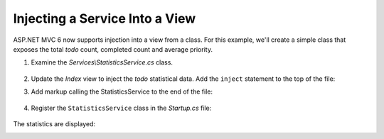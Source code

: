 Injecting a Service Into a View
===============================

ASP.NET MVC 6 now supports injection into a view from a class. For this example, we'll create a simple class that exposes the total *todo* count, completed count and average priority. 

1. Examine the *Services\\StatisticsService.cs* class.

  .. code-block:: c#
    :linenos:
    
    using System.Linq;
    using System.Threading.Tasks;
    using TodoList.Models;

    namespace TodoList.Services
    {
      public class StatisticsService
      {
        private readonly ApplicationDbContext db;

        public StatisticsService(ApplicationDbContext context)
        {
          db = context;
        }

        public async Task<int> GetCount()
        {
          return await Task.FromResult(db.TodoItems.Count());
        }

        public async Task<int> GetCompletedCount()
        {
          return await Task.FromResult(
            db.TodoItems.Count(x => x.IsDone == true));
        }

        public async Task<double> GetAveragePriority()
        {
          if (db.TodoItems.Count() == 0)
          {
            return 0.0;
          }

          return await Task.FromResult(
            db.TodoItems.Average(x =>x.Priority));
        }
      }
    }

2. Update the *Index* view to inject the *todo* statistical data. Add the ``inject`` statement to the top of the file:

.. code-block:: html 
  :linenos:
  
  @inject TodoList.Services.StatisticsService Statistics

3. Add markup calling the StatisticsService to the end of the file:

  .. code-block:: html
    :linenos:
    :emphasize-lines: 6-11
    
    @* Markup removed for brevity *@
    <div>@Html.ActionLink("Create New Todo", "Create", "Todo") </div>
    </div>
      <div class="col-md-4">
        @await Component.InvokeAsync("PriorityList", 4, true)
        <h3>Stats</h3>
        <ul>
          <li>Items: @await Statistics.GetCount()</li>
          <li>Completed:@await Statistics.GetCompletedCount()</li>
          <li>Average Priority:@await Statistics.GetAveragePriority()</li>
        </ul>
      </div>
    </div>

4. Register the ``StatisticsService`` class in the *Startup.cs* file: 

  .. code-block:: c#
    :linenos:
    :emphasize-lines: 8
    
    public void ConfigureServices(IServiceCollection services)
    {
      // Code removed for brevity.
      // Add MVC services to the services container.
      services.AddMvc();
      services.AddTransient<TodoList.Services.StatisticsService>();
    }

The statistics are displayed:
 
.. image:: dependency-injection/_static/stat.png
